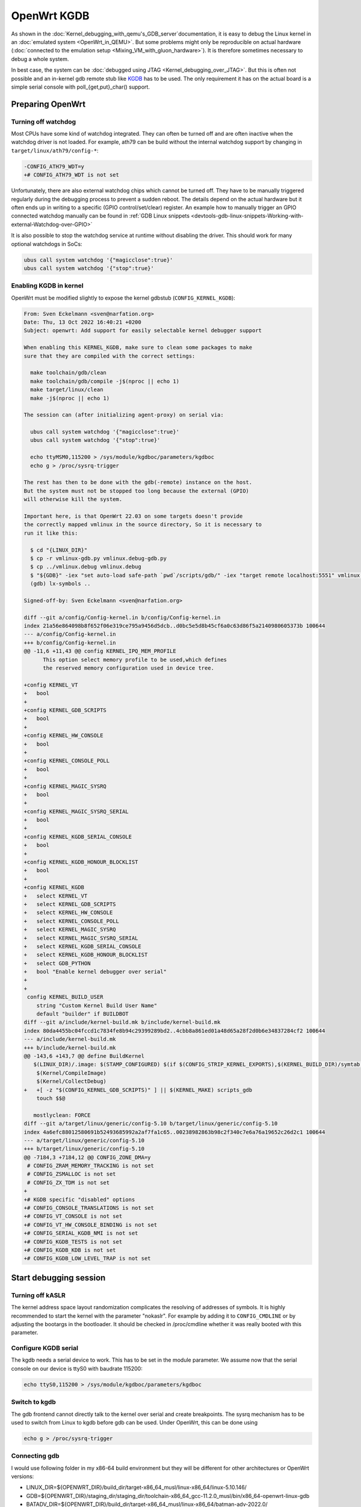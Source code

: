 .. SPDX-License-Identifier: GPL-2.0

OpenWrt KGDB
============

As shown in the :doc:`Kernel_debugging_with_qemu's_GDB_server`documentation, it
is easy to debug the Linux kernel in an :doc:`emulated system <OpenWrt_in_QEMU>`.
But some problems might only be reproducible on actual hardware
(:doc:`connected to the emulation setup <Mixing_VM_with_gluon_hardware>`). It
is therefore sometimes necessary to debug a whole system.

In best case, the system can be :doc:`debugged using
JTAG <Kernel_debugging_over_JTAG>`. But this
is often not possible and an in-kernel gdb remote stub like
`KGDB <https://www.kernel.org/doc/html/latest/dev-tools/kgdb.html>`__
has to be used. The only requirement it has on the actual board is a
simple serial console with poll_{get,put}_char() support.

Preparing OpenWrt
-----------------

Turning off watchdog
~~~~~~~~~~~~~~~~~~~~

Most CPUs have some kind of watchdog integrated. They can often be
turned off and are often inactive when the watchdog driver is not
loaded. For example, ath79 can be build without the internal watchdog
support by changing in ``target/linux/ath79/config-*``:

.. code-block:: diff

  -CONFIG_ATH79_WDT=y
  +# CONFIG_ATH79_WDT is not set

Unfortunately, there are also external watchdog chips which cannot be
turned off. They have to be manually triggered regularly during the
debugging process to prevent a sudden reboot. The details depend on the
actual hardware but it often ends up in writing to a specific (GPIO
control/set/clear) register. An example how to manually trigger an GPIO
connected watchdog manually can be found in
:ref:`GDB Linux snippets <devtools-gdb-linux-snippets-Working-with-external-Watchdog-over-GPIO>`

It is also possible to stop the watchdog service at runtime without
disabling the driver. This should work for many optional watchdogs in
SoCs:

.. code-block:: sh

  ubus call system watchdog '{"magicclose":true}'
  ubus call system watchdog '{"stop":true}'

Enabling KGDB in kernel
~~~~~~~~~~~~~~~~~~~~~~~

OpenWrt must be modified slightly to expose the kernel gdbstub
(``CONFIG_KERNEL_KGDB``):

.. code-block:: diff

  From: Sven Eckelmann <sven@narfation.org>
  Date: Thu, 13 Oct 2022 16:40:21 +0200
  Subject: openwrt: Add support for easily selectable kernel debugger support

  When enabling this KERNEL_KGDB, make sure to clean some packages to make
  sure that they are compiled with the correct settings:

    make toolchain/gdb/clean
    make toolchain/gdb/compile -j$(nproc || echo 1)
    make target/linux/clean
    make -j$(nproc || echo 1)

  The session can (after initializing agent-proxy) on serial via:

    ubus call system watchdog '{"magicclose":true}'
    ubus call system watchdog '{"stop":true}'

    echo ttyMSM0,115200 > /sys/module/kgdboc/parameters/kgdboc
    echo g > /proc/sysrq-trigger

  The rest has then to be done with the gdb(-remote) instance on the host.
  But the system must not be stopped too long because the external (GPIO)
  will otherwise kill the system.

  Important here, is that OpenWrt 22.03 on some targets doesn't provide
  the correctly mapped vmlinux in the source directory, So it is necessary to
  run it like this:

    $ cd "{LINUX_DIR}"
    $ cp -r vmlinux-gdb.py vmlinux.debug-gdb.py
    $ cp ../vmlinux.debug vmlinux.debug
    $ "${GDB}" -iex "set auto-load safe-path `pwd`/scripts/gdb/" -iex "target remote localhost:5551" vmlinux.debug
    (gdb) lx-symbols ..

  Signed-off-by: Sven Eckelmann <sven@narfation.org>

  diff --git a/config/Config-kernel.in b/config/Config-kernel.in
  index 21a56e864098b8f652f06e319ce795a9456d5dcb..d0bc5e5d8b45cf6a0c63d86f5a2140980605373b 100644
  --- a/config/Config-kernel.in
  +++ b/config/Config-kernel.in
  @@ -11,6 +11,43 @@ config KERNEL_IPQ_MEM_PROFILE
        This option select memory profile to be used,which defines
        the reserved memory configuration used in device tree.

  +config KERNEL_VT
  +   bool
  +
  +config KERNEL_GDB_SCRIPTS
  +   bool
  +
  +config KERNEL_HW_CONSOLE
  +   bool
  +
  +config KERNEL_CONSOLE_POLL
  +   bool
  +
  +config KERNEL_MAGIC_SYSRQ
  +   bool
  +
  +config KERNEL_MAGIC_SYSRQ_SERIAL
  +   bool
  +
  +config KERNEL_KGDB_SERIAL_CONSOLE
  +   bool
  +
  +config KERNEL_KGDB_HONOUR_BLOCKLIST
  +   bool
  +
  +config KERNEL_KGDB
  +   select KERNEL_VT
  +   select KERNEL_GDB_SCRIPTS
  +   select KERNEL_HW_CONSOLE
  +   select KERNEL_CONSOLE_POLL
  +   select KERNEL_MAGIC_SYSRQ
  +   select KERNEL_MAGIC_SYSRQ_SERIAL
  +   select KERNEL_KGDB_SERIAL_CONSOLE
  +   select KERNEL_KGDB_HONOUR_BLOCKLIST
  +   select GDB_PYTHON
  +   bool "Enable kernel debugger over serial"
  +
  +
   config KERNEL_BUILD_USER
      string "Custom Kernel Build User Name"
      default "builder" if BUILDBOT
  diff --git a/include/kernel-build.mk b/include/kernel-build.mk
  index 80da4455bc04fccd1c7834fe8b94c29399289bd2..4cbb8a861ed01a48d65a28f2d0b6e34837284cf2 100644
  --- a/include/kernel-build.mk
  +++ b/include/kernel-build.mk
  @@ -143,6 +143,7 @@ define BuildKernel
     $(LINUX_DIR)/.image: $(STAMP_CONFIGURED) $(if $(CONFIG_STRIP_KERNEL_EXPORTS),$(KERNEL_BUILD_DIR)/symtab.h) FORCE
      $(Kernel/CompileImage)
      $(Kernel/CollectDebug)
  +   +[ -z "$(CONFIG_KERNEL_GDB_SCRIPTS)" ] || $(KERNEL_MAKE) scripts_gdb
      touch $$@

     mostlyclean: FORCE
  diff --git a/target/linux/generic/config-5.10 b/target/linux/generic/config-5.10
  index 4a6efc88012580691b52493685992a2af7fa1c65..00238982863b98c2f340c7e6a76a19652c26d2c1 100644
  --- a/target/linux/generic/config-5.10
  +++ b/target/linux/generic/config-5.10
  @@ -7184,3 +7184,12 @@ CONFIG_ZONE_DMA=y
   # CONFIG_ZRAM_MEMORY_TRACKING is not set
   # CONFIG_ZSMALLOC is not set
   # CONFIG_ZX_TDM is not set
  +
  +# KGDB specific "disabled" options
  +# CONFIG_CONSOLE_TRANSLATIONS is not set
  +# CONFIG_VT_CONSOLE is not set
  +# CONFIG_VT_HW_CONSOLE_BINDING is not set
  +# CONFIG_SERIAL_KGDB_NMI is not set
  +# CONFIG_KGDB_TESTS is not set
  +# CONFIG_KGDB_KDB is not set
  +# CONFIG_KGDB_LOW_LEVEL_TRAP is not set

Start debugging session
-----------------------

Turning off kASLR
~~~~~~~~~~~~~~~~~

The kernel address space layout randomization complicates the resolving
of addresses of symbols. It is highly recommended to start the kernel
with the parameter "nokaslr". For example by adding it to ``CONFIG_CMDLINE``
or by adjusting the bootargs in the bootloader. It should be checked in
/proc/cmdline whether it was really booted with this parameter.

Configure KGDB serial
~~~~~~~~~~~~~~~~~~~~~

The kgdb needs a serial device to work. This has to be set in the module
parameter. We assume now that the serial console on our device is ttyS0
with baudrate 115200:

.. code-block:: sh

   echo ttyS0,115200 > /sys/module/kgdboc/parameters/kgdboc

Switch to kgdb
~~~~~~~~~~~~~~

The gdb frontend cannot directly talk to the kernel over serial and
create breakpoints. The sysrq mechanism has to be used to switch from
Linux to kgdb before gdb can be used. Under OpenWrt, this can be done
using

.. code-block:: sh

   echo g > /proc/sysrq-trigger

Connecting gdb
~~~~~~~~~~~~~~

I would use following folder in my x86-64 build environment but they
will be different for other architectures or OpenWrt versions:

-  LINUX_DIR=${OPENWRT_DIR}/build_dir/target-x86_64_musl/linux-x86_64/linux-5.10.146/
-  GDB=${OPENWRT_DIR}/staging_dir/staging_dir/toolchain-x86_64_gcc-11.2.0_musl/bin/x86_64-openwrt-linux-gdb
-  BATADV_DIR=${OPENWRT_DIR}/build_dir/target-x86_64_musl/linux-x86_64/batman-adv-2022.0/

When kgdb is activated using sysrq, we can configure gdb. It has to
connect via a serial adapter to the target device. We must change to the
LINUX_DIR first and can then start our target specific GDB with our
uncompressed kernel image before we will connect to the remote device.

.. code-block:: sh

  cd "${LINUX_DIR}"
  cp ../vmlinux.debug vmlinux
  "${GDB}" -iex "set auto-load safe-path scripts/gdb/" -iex "set serial baud 115200" -iex "target remote /dev/ttyUSB0" ./vmlinux

In this example, we are using an USB TTL converter (/dev/ttyUSB0). It
has to be configured in gdb

::

  lx-symbols ..

  continue

You should make sure that it doesn't load any \ **.ko files from
ipkg-**\  directories. These files are stripped and doesn't contain the
necessary symbol information. When necessary, just delete these folders
or specify the folders with the unstripped kernel modules:

::

  lx-symbols ../batman-adv-2022.0/.pkgdir/ ../backports-5.15.58-1/.pkgdir/ ../button-hotplug/.pkgdir/

The rest of the process works similar to debugging using gdbserver. Just
set some additional breakpoints and let the kernel run again. kgdb will
then inform gdb whenever a breakpoints was hit. Just keep in mind that
it is not possible to interrupt the kernel from gdb (without a Oops or
an already existing breakpoint) - use the sysrq mechanism again from
Linux to switch back to kgdb.

Some other ideas are documented in :doc:`GDB_Linux_snippets`.

The kernel hacking debian image page should also be checked to
:ref:`increase the chance of getting debugable modules <devtools-hacking-debian-image-building-the-batman-adv-module>` which didn't had all
information optimized away. The relevant flags could be set directly in
the routing feed like this:

.. code-block:: diff

  diff --git a/batman-adv/Makefile b/batman-adv/Makefile
  index 967965e..0abd42f 100644
  --- a/batman-adv/Makefile
  +++ b/batman-adv/Makefile
  @@ -17,6 +17,9 @@ PKG_LICENSE_FILES:=LICENSES/preferred/GPL-2.0 LICENSES/preferred/MIT

   STAMP_CONFIGURED_DEPENDS := $(STAGING_DIR)/usr/include/mac80211-backport/backport/autoconf.h

  +RSTRIP:=:
  +STRIP:=:
  +
   include $(INCLUDE_DIR)/kernel.mk
   include $(INCLUDE_DIR)/package.mk

  @@ -77,7 +80,7 @@ define Build/Compile
          $(KERNEL_MAKE_FLAGS) \
          M="$(PKG_BUILD_DIR)/net/batman-adv" \
          $(PKG_EXTRA_KCONFIG) \
  -       EXTRA_CFLAGS="$(PKG_EXTRA_CFLAGS)" \
  +       EXTRA_CFLAGS="$(PKG_EXTRA_CFLAGS) -fno-inline -Og -fno-optimize-sibling-calls" \
          NOSTDINC_FLAGS="$(NOSTDINC_FLAGS)" \
          modules
   endef

Agent-Proxy
-----------

Instead of switching all the time between gdb and the terminal emulator
(via UART/TTL), it can be rather helpful to use a splitter which can
multiplex the kgdb and the normal terminal. So instead of using
screen/minicom/... + gdb against the tty device, the different sessions
are just started against a TCP port.

Installation
~~~~~~~~~~~~

.. code-block:: sh

  $ git clone https://git.kernel.org/pub/scm/utils/kernel/kgdb/agent-proxy.git/
  $ make -C agent-proxy

Starting up session
~~~~~~~~~~~~~~~~~~~

.. code-block:: sh

  $ ./agent-proxy/agent-proxy '127.0.0.1:5550^127.0.0.1:5551' 0 /dev/ttyUSB0,115200

To connect to the terminal session, a simple telnet or telnet-like tool
is enough:

.. code-block:: sh

  $ screen //telnet localhost 5550

The setup of the kgdboc must happen exactly as described before.
Including the switch to the debugging mode via sysrq.

The gdb has to be attached like to a remote gdb session

.. code-block:: sh

  $ cd "${LINUX_DIR}"
  $ "${GDB}" -iex "set auto-load safe-path scripts/gdb/" -iex "target remote localhost:5551" ./vmlinux

Enable KGDB on panic
--------------------

Usually, a debugger catches problems like segfaults and allows a user to
debug the problem further. On modern setups with kgdb, this is not the
case because the system will automatically reboot after n-seconds.

This can be avoided by changing the sysctl config ``kernel.panic`` to 0.
Either in ``/etc/sysctl.d/`` or by manually issuing

.. code-block:: sh

  sysctl -w kernel.panic=0

If a kgdb(oc) is attached then it should automatically receive a message
when the Oops was noticed and can then be debugged further.
